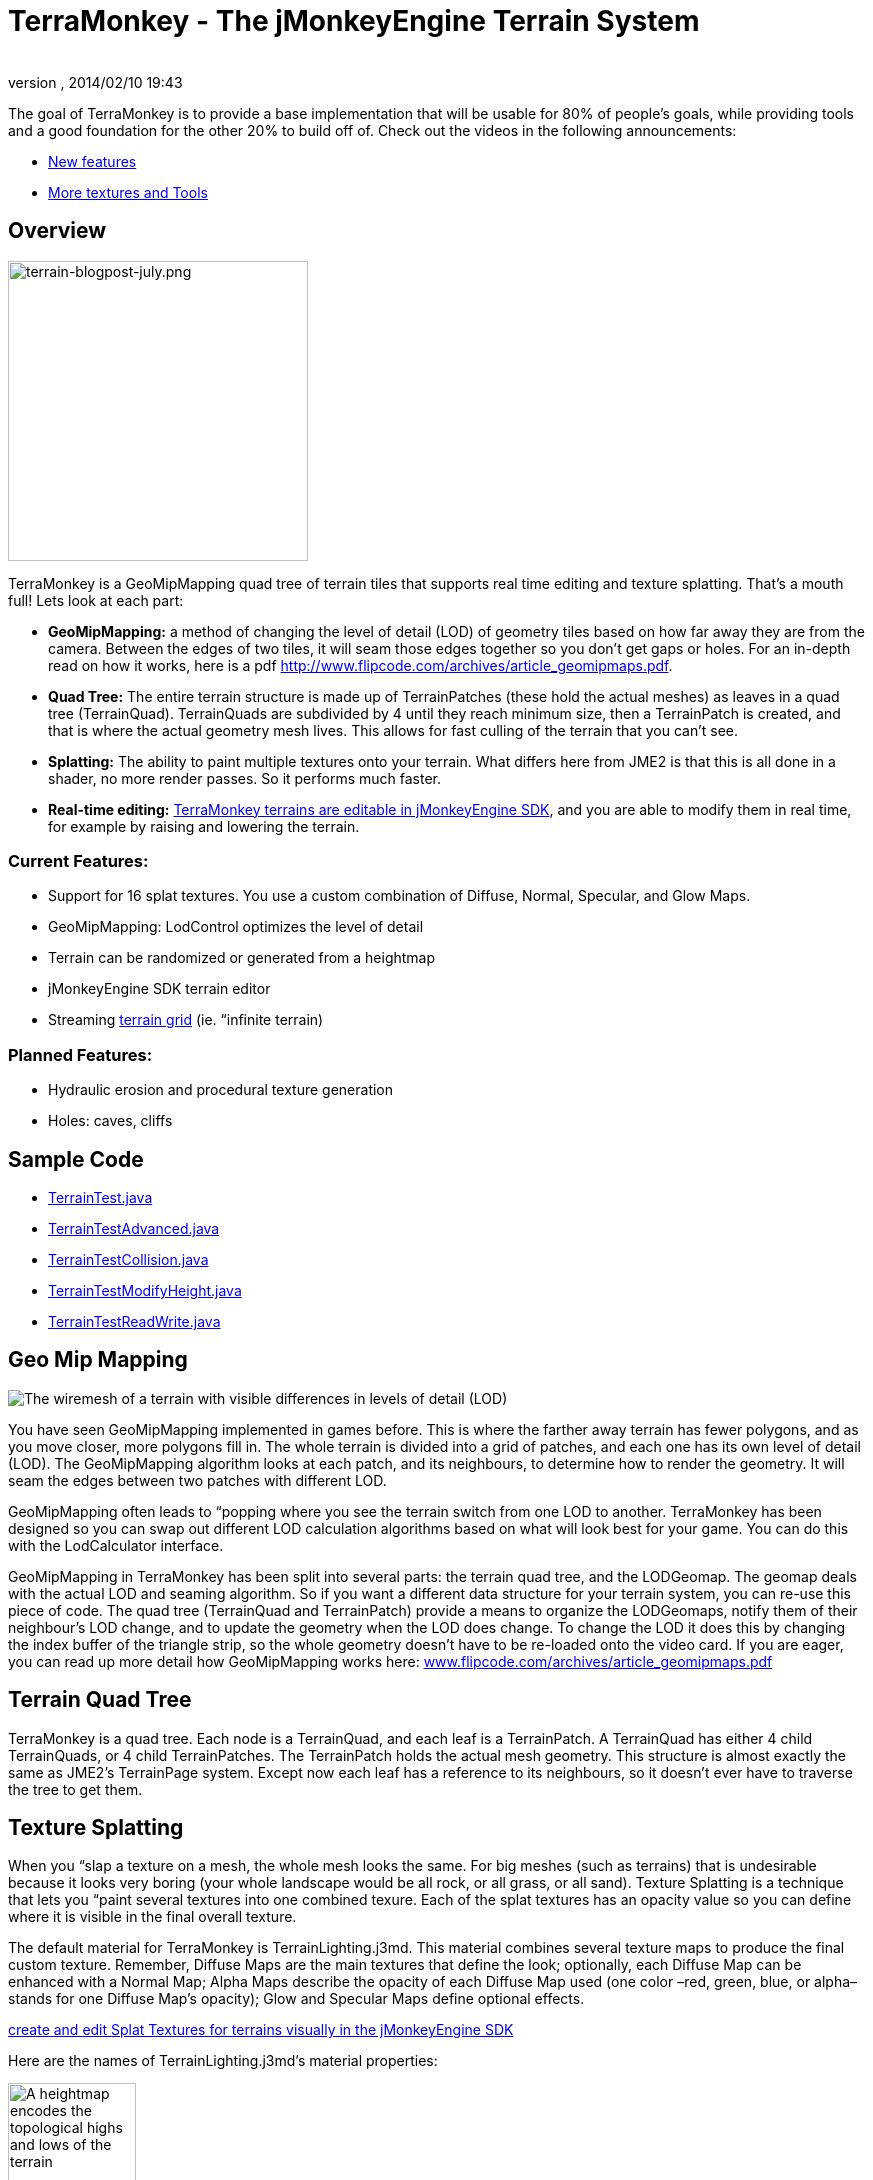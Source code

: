 = TerraMonkey - The jMonkeyEngine Terrain System
:author: 
:revnumber: 
:revdate: 2014/02/10 19:43
:relfileprefix: ../../
:imagesdir: ../..
ifdef::env-github,env-browser[:outfilesuffix: .adoc]


The goal of TerraMonkey is to provide a base implementation that will be usable for 80% of people's goals, while providing tools and a good foundation for the other 20% to build off of. Check out the videos in the following announcements:


*  link:http://hub.jmonkeyengine.org/2011/06/17/infinite-terrains-with-terraingrid-new-features-in-terramonkey/[New features]
*  link:http://hub.jmonkeyengine.org/2011/07/03/terramonkey-more-textures-tools-and-undo/[More textures and Tools]


== Overview


image::http://jmonkeyengine.org/wp-content/uploads/2011/07/terrain-blogpost-july.png[terrain-blogpost-july.png,with="400",height="300",align="right"]



TerraMonkey is a GeoMipMapping quad tree of terrain tiles that supports real time editing and texture splatting. That's a mouth full! Lets look at each part:


*  *GeoMipMapping:* a method of changing the level of detail (LOD) of geometry tiles based on how far away they are from the camera. Between the edges of two tiles, it will seam those edges together so you don't get gaps or holes. For an in-depth read on how it works, here is a pdf link:http://www.flipcode.com/archives/article_geomipmaps.pdf[http://www.flipcode.com/archives/article_geomipmaps.pdf].
*  *Quad Tree:* The entire terrain structure is made up of TerrainPatches (these hold the actual meshes) as leaves in a quad tree (TerrainQuad). TerrainQuads are subdivided by 4 until they reach minimum size, then a TerrainPatch is created, and that is where the actual geometry mesh lives. This allows for fast culling of the terrain that you can't see.
*  *Splatting:* The ability to paint multiple textures onto your terrain. What differs here from JME2 is that this is all done in a shader, no more render passes. So it performs much faster.
*  *Real-time editing:* <<sdk/terrain_editor#,TerraMonkey terrains are editable in jMonkeyEngine SDK>>, and you are able to modify them in real time, for example by raising and lowering the terrain.


=== Current Features:

*  Support for 16 splat textures. You use a custom combination of Diffuse, Normal, Specular, and Glow Maps.
*  GeoMipMapping: LodControl optimizes the level of detail
*  Terrain can be randomized or generated from a heightmap
*  jMonkeyEngine SDK terrain editor
*  Streaming <<jme3/advanced/endless_terraingrid#,terrain grid>> (ie. “infinite terrain)


=== Planned Features:

*  Hydraulic erosion and procedural texture generation
*  Holes: caves, cliffs


== Sample Code

*  link:http://code.google.com/p/jmonkeyengine/source/browse/trunk/engine/src/test/jme3test/terrain/TerrainTest.java[TerrainTest.java]
*  link:http://code.google.com/p/jmonkeyengine/source/browse/trunk/engine/src/test/jme3test/terrain/TerrainTestAdvanced.java[TerrainTestAdvanced.java]
*  link:http://code.google.com/p/jmonkeyengine/source/browse/trunk/engine/src/test/jme3test/terrain/TerrainTestCollision.java[TerrainTestCollision.java]
*  link:http://code.google.com/p/jmonkeyengine/source/browse/trunk/engine/src/test/jme3test/terrain/TerrainTestModifyHeight.java[TerrainTestModifyHeight.java]
*  link:http://code.google.com/p/jmonkeyengine/source/browse/trunk/engine/src/test/jme3test/terrain/TerrainTestReadWrite.java[TerrainTestReadWrite.java]


== Geo Mip Mapping


image::jme3/advanced/terrain-lod-high-medium-low.png[The wiremesh of a terrain with visible differences in levels of detail (LOD),with="",height="",align="right"]



You have seen GeoMipMapping implemented in games before. This is where the farther away terrain has fewer polygons, and as you move closer, more polygons fill in. The whole terrain is divided into a grid of patches, and each one has its own level of detail (LOD). The GeoMipMapping algorithm looks at each patch, and its neighbours, to determine how to render the geometry. It will seam the edges between two patches with different LOD.


GeoMipMapping often leads to “popping where you see the terrain switch from one LOD to another. TerraMonkey has been designed so you can swap out different LOD calculation algorithms based on what will look best for your game. You can do this with the LodCalculator interface.


GeoMipMapping in TerraMonkey has been split into several parts: the terrain quad tree, and the LODGeomap. The geomap deals with the actual LOD and seaming algorithm. So if you want a different data structure for your terrain system, you can re-use this piece of code. The quad tree (TerrainQuad and TerrainPatch) provide a means to organize the LODGeomaps, notify them of their neighbour's LOD change, and to update the geometry when the LOD does change. To change the LOD it does this by changing the index buffer of the triangle strip, so the whole geometry doesn't have to be re-loaded onto the video card. If you are eager, you can read up more detail how GeoMipMapping works here: link:http://www.flipcode.com/archives/article_geomipmaps.pdf[www.flipcode.com/archives/article_geomipmaps.pdf]



== Terrain Quad Tree

TerraMonkey is a quad tree. Each node is a TerrainQuad, and each leaf is a TerrainPatch. A TerrainQuad has either 4 child TerrainQuads, or 4 child TerrainPatches. The TerrainPatch holds the actual mesh geometry. This structure is almost exactly the same as JME2's TerrainPage system. Except now each leaf has a reference to its neighbours, so it doesn't ever have to traverse the tree to get them.



== Texture Splatting

When you “slap a texture on a mesh, the whole mesh looks the same. For big meshes (such as terrains) that is undesirable because it looks very boring (your whole landscape would be all rock, or all grass, or all sand). Texture Splatting is a technique that lets you “paint several textures into one combined texure. Each of the splat textures has an opacity value so you can define where it is visible in the final overall texture.


The default material for TerraMonkey is TerrainLighting.j3md. This material combines several texture maps to produce the final custom texture. Remember, Diffuse Maps are the main textures that define the look; optionally, each Diffuse Map can be enhanced with a Normal Map; Alpha Maps describe the opacity of each Diffuse Map used (one color –red, green, blue, or alpha– stands for one Diffuse Map's opacity); Glow and Specular Maps define optional effects. 


link:http://jmonkeyengine.org/wiki/doku.php/sdk:terrain_editor[create and edit Splat Textures for terrains visually in the jMonkeyEngine SDK]


Here are the names of TerrainLighting.j3md's material properties:



image::http://jmonkeyengine.googlecode.com/svn/trunk/engine/test-data/Textures/Terrain/splat/mountains512.png[A heightmap encodes the topological highs and lows of the terrain,with="128",height="128",align="right"]



*  1-3 Alpha Maps
***  `AlphaMap`
***  `AlphaMap_1`
***  `AlphaMap_2`

*  12 Diffuse and/or Normal Maps (either in 6 pairs, or 12 stand-alone Diffuse Maps)
***  `DiffuseMap`, `DiffuseMap_0_scale`, `NormalMap` 
***  `DiffuseMap_1`, `DiffuseMap_1_scale`, `NormalMap_1`
***  `DiffuseMap_2`, `DiffuseMap_2_scale`, `NormalMap_2`
***  `DiffuseMap_3`, `DiffuseMap_3_scale`, `NormalMap_3` 
image::http://jmonkeyengine.googlecode.com/svn/trunk/engine/test-data/Textures/Terrain/splat/alphamap.png[An alpha map can describe where 4 textures are painted onto the terrain.,with="128",height="128",align="right"]

***  `DiffuseMap_4`, `DiffuseMap_4_scale`, `NormalMap_4`
***  … 
***  `DiffuseMap_11`, `DiffuseMap_11_scale`, `NormalMap_11`

*  “Light maps
***  `GlowMap`
***  `SpecularMap`


*Note:* `DiffuseMap_0_scale` is a float value (e.g. 1.0f); you must specify one scale per Diffuse Map.


OpenGL supports a maximum of 16 _samplers_ in any given shader. This means you can only use a subset of material properties at the same time if you use the terrain's default lighting shader (TerrainLighting.j3md)!


Adhere to the following constraints:

image::http://jmonkeyengine.googlecode.com/svn/trunk/engine/test-data/Textures/Terrain/splat/road.jpg[The Diffuse Map of one of the terrain textures depicts the colors of a paved surface,with="",height="",align="right"]



*  1-12 Diffuse Maps. One Diffuse Map is the minimum!
*  1-3 Alpha Maps. For each 4 Diffuse Maps, you need 1 more Alpha Map!
*  0-6 Normal Maps. Diffuse Maps &amp; Normal Maps always come in pairs!
*  0 or 1 Glow Map
*  0 or 1 Specular Map.
*  *The sum of all textures used must be 16, or less.*

Here are some common examples what this means:

image::http://jmonkeyengine.googlecode.com/svn/trunk/engine/test-data/Textures/Terrain/splat/road_normal.png[The Normal Map of one of the terrain textures depicts the bumpiness of a paved surface,with="",height="",align="right"]



*  3 Alpha + 11 Diffuse + 1 Normal. 
*  3 Alpha + 11 Diffuse + 1 Glow. 
*  3 Alpha + 11 Diffuse + 1 Specular. 
*  3 Alpha + 10 Diffuse + 3 Normal. 
*  3 Alpha + 10 Diffuse + 1 Normal + 1 Glow + 1 Specular. 
*  2 Alpha + 8 Diffuse + 6 Normal. 
*  2 Alpha + 6 Diffuse + 6 Normal + 1 Glow + 1 Specular. 
*  1 Alpha + 3 Diffuse + 3 Normal + 1 Glow + 1 Specular (rest unused)

You can hand-paint Alpha, Diffuse, Glow, and Specular maps in a drawing program, like Photoshop. Define each splat texture in the Alpha Map in either Red, Green, Blue, or Alpha (=RGBA). The JmeTests project bundled in the <<sdk#,SDK>> includes some image files that show you how this works. The example images show a terrain heightmap next to its Alpha Map (which has been prepare for 3 Diffuse Maps), and one examplary Diffuse/Normal Map pair.



== Code Sample: Terrain.j3md

This example shows the simpler material definition `Terrain.j3md`, which only supports 1 Alpha Map, 3 Diffuse Maps, 3 Normal Maps, and does not support Phong illumination. It makes the exmaple shorter – TerrainLighting.j3md works accordingly (The list of material properties see above. Links to extended sample code see above.)


First, we load our textures and the heightmap texture for the terrain


[source,java]

----

// Create material from Terrain Material Definition
matRock = new Material(assetManager, "Common/MatDefs/Terrain/Terrain.j3md");
// Load alpha map (for splat textures)
matRock.setTexture("Alpha", assetManager.loadTexture("Textures/Terrain/splat/alphamap.png"));
// load heightmap image (for the terrain heightmap)
Texture heightMapImage = assetManager.loadTexture("Textures/Terrain/splat/mountains512.png");
// load grass texture
Texture grass = assetManager.loadTexture("Textures/Terrain/splat/grass.jpg");
grass.setWrap(WrapMode.Repeat);
matRock.setTexture("Tex1", grass);
matRock.setFloat("Tex1Scale", 64f);
// load dirt texture
Texture dirt = assetManager.loadTexture("Textures/Terrain/splat/dirt.jpg");
dirt.setWrap(WrapMode.Repeat);
matRock.setTexture("Tex2", dirt);
matRock.setFloat("Tex2Scale", 32f);
// load rock texture
Texture rock = assetManager.loadTexture("Textures/Terrain/splat/road.jpg");
rock.setWrap(WrapMode.Repeat);
matRock.setTexture("Tex3", rock);
matRock.setFloat("Tex3Scale", 128f);

----

We create the heightmap from the `heightMapImage`.


[source,java]

----

AbstractHeightMap heightmap = null;
heightmap = new ImageBasedHeightMap(heightMapImage.getImage(), 1f);
heightmap.load();

----

Next we create the actual terrain.


*  The terrain tiles are 65x65.
*  The total size of the terrain is 513x513, but it can easily be up to 1025x1025.
*  It uses the heightmap to generate the height values.

[source,java]

----

terrain = new TerrainQuad("terrain", 65, 513, heightmap.getHeightMap());
terrain.setMaterial(matRock);
terrain.setLocalScale(2f, 1f, 2f); // scale to make it less steep
List<Camera> cameras = new ArrayList<Camera>();
cameras.add(getCamera());
TerrainLodControl control = new TerrainLodControl(terrain, cameras);
terrain.addControl(control);
rootNode.attachChild(terrain);

----

PS: As an alternative to an image-based height map, you can also generate a Hill hightmap:


[source,java]

----

heightmap = new HillHeightMap(1025, 1000, 50, 100, (byte) 3);

----
